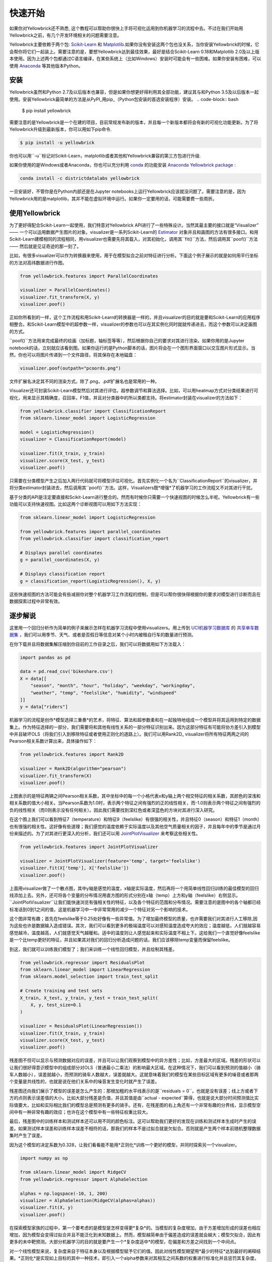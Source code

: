 .. -*- mode: rst -*-

快速开始
===========

如果你对Yellowbrick还不熟悉, 这个教程可以帮助你很快上手将可视化运用到你机器学习的流程中去。不过在我们开始用Yellowbrick之前，有几个开发环境相关的问题需要注意。

Yellowbrick主要依赖于两个包: `Scikit-Learn <http://scikit-learn.org/>`_ 和 `Matplotlib <http://matplotlib.org/>`_.如果你没有安装这两个包也没关系，当你安装Yellowbrick的时候，它会帮你将它们一起装上。需要注意的是，要想Yellowbrick达到最佳效果，最好是结合Scikit-Learn 0.18和Matplotlib 2.0及以上版本使用。因为上述两个包都通过C语言编译，在某些系统上（比如Windows）安装时可能会有一些困难。如果你安装有困难，可以使用 `Anaconda <https://anaconda.org>`_ 等其他版本Python。


.. 注意:: Jupyter，Pandas，还有其他辅助库，比如文字可视化库（NLTK）是没有和Yellowbrick一起安装的，必须单独安装.

安装
------------

Yellowbrick虽然和Python 2.7及以后版本也兼容，但是如果你想更好得利用其全部功能，建议其与和Python 3.5及以后版本一起使用。安装Yellowbrick最简单的方法是从PyPI_用pip_（Python包安装的首选安装程序）安装。
.. code-block:: bash

    $ pip install yellowbrick

.. _PyPI: https://pypi.python.org/pypi/yellowbrick
.. _pip: https://docs.python.org/3/installing/

需要注意的是Yellowbrick是一个在建的项目，目前常规发布新的版本，并且每一个新版本都将会有新的可视化功能更新。为了将Yellowbrick升级到最新版本，你可以用如下pip命令.

.. code-block:: bash

    $ pip install -u yellowbrick

你也可以用``-u``标记对Scikit-Learn，matplotlib或者其他和Yellowbrick兼容的第三方包进行升级.

如果你使用的是Windows或者Anaconda，你也可以充分利用 `conda <https://conda.io/docs/intro.html>`_ 的功能安装 `Anaconda Yellowbrick package <https://anaconda.org/DistrictDataLabs/yellowbrick>`_ :

.. code-block:: bash

    conda install -c districtdatalabs yellowbrick

.. 警告:: 在Linux上用Anaconda安装matplotlib时有一个 `漏洞 <https://github.com/DistrictDataLabs/yellowbrick/issues/205>`_ 。如果你有任何问题，请在GitHub知会我们.

一旦安装好，不管你是在Python内部还是在Jupyter notebooks上运行Yellowbrick应该就没问题了。需要注意的是，因为Yellowbrick用的是matplotlib，其并不能在虚拟环境中运行。如果你一定要用的话，可能需要费一些周折。

使用Yellowbrick
-----------------
为了更好得配合Scikit-Learn一起使用，我们特意对Yellowbrick API进行了一些特殊设计。当然其最主要的接口就是“Visualizer” —— 一个可以运用数据产生图片的对象。visualizer是一系列Scikit-Learn的 `Estimator <http://scikit-learn.org/stable/developers/contributing.html#apis-of-scikit-learn-objects>`_ 对象并且和画图的方法有很多接口。和用Scikit-Learn建模相同的流程相同，用visualizer也需要先将其载入，对其初始化，调用其``fit()``方法，然后调用其``poof()``方法 —— 然后就是见证奇迹的那一刻了。

比如，有很多visualizer可以作为转换器来使用，用于在模型拟合之前对特征进行分析。下面这个例子展示的就是如何用平行坐标的方法对高纬数据进行作图。

.. code-block:: python

    from yellowbrick.features import ParallelCoordinates

    visualizer = ParallelCoordinates()
    visualizer.fit_transform(X, y)
    visualizer.poof()

正如你所看到的一样，这个工作流程和用Scikit-Learn的转换器是一样的，并且visualizer的目的就是要和Scikit-Learn的应用程序相整合。和Scikit-Learn模型中的超参数一样，visualizer的参数也可以在其实例化同时就就传递进去，而这个参数可以决定画图的方式。

``poof()``方法用来完成最终的绘画（加标题，轴标签等等），然后根据你自己的要求对其进行渲染。如果你用的是Jupyter notebook的话，立刻就应该看到图。如果你运行的是Python脚本的话，图片将会在一个图形界面窗口以交互图片形式显示。当然，你也可以将图片传递到一个文件路径，将其保存在本地磁盘：

.. code-block:: python

    visualizer.poof(outpath="pcoords.png")

文件扩展名决定其不同的渲染方式。除了.png，.pdf扩展名也是常用的一种。

.. 注意::Yellowbrick的数据输入和Scikit-Learn的相同: 对一个数据即来说, ``X``表示一个形状为``(n,m)``的二维矩阵，其中``n``表示样本的大小（行），``m``表示特征的数量（列）。数据集``X``可以是Pandas中的DataFrame，也可以是Numpy中的array，或者是Python中的list。或者有监督学习中一个表示目标变量的向量``y``，也可以作为一个输入。目标变量``y``的长度必须为``n`` —— 和``X``中的行数（也即样本的数量）一样，可以是Pandas中的Series，Numpy中的array，或者Python中的list.

Visualizer还可封装Scikit-Learn模型然后对其进行评估，超参数调节和算法选择。比如，可以用heatmap方式对分类结果进行可视化，用来显示其精确度，召回率，F1值，并且对分类器中的所以类都支持。将estimator封装在visualizer的方法如下：

.. code-block:: python

    from yellowbrick.classifier import ClassificationReport
    from sklearn.linear_model import LogisticRegression

    model = LogisticRegression()
    visualizer = ClassificationReport(model)

    visualizer.fit(X_train, y_train)
    visualizer.score(X_test, y_test)
    visualizer.poof()

只需要在分类模型产生之后加入两行代码就可将模型评估可视化。首先实例化一个名为``ClassificationReport``的visualizer，并将分类estimator封装进去，然后调用其``poof()``方法。这样，Visualizers既*增强*了机器学习的工作流程又不对其进行干扰。

.. 需要做的:: 可视化流水线和文本分析的逐步解说。

基于分类的API是注定要直接和Scikit-Learn进行整合的。然而有时候你只需要一个快速视图的时候怎么半呢。Yellowbrick有一些功能可以支持快速视图。比如这两个诊断视图可以用如下方法实现：

.. code-block:: python

    from sklearn.linear_model import LogisticRegression

    from yellowbrick.features import parallel_coordinates
    from yellowbrick.classifier import classification_report

    # Displays parallel coordinates
    g = parallel_coordinates(X, y)

    # Displays classification report
    g = classification_report(LogisticRegression(), X, y)

这些快速视图的方法可能会有些减弱你对整个机器学习工作流程的控制，但是可以帮你很快得根据你的要求对模型进行诊断而且在数据探索过程中非常有效。

逐步解说
-----------

这里用一个回归分析作为简单的例子来展示怎样在机器学习流程中使用visualizers。用上传到 `UCI机器学习数据库 <https://archive.ics.uci.edu/ml/datasets/bike+sharing+dataset>`_ 的 `共享单车数据集 <https://s3.amazonaws.com/ddl-data-lake/yellowbrick/bikeshare.zip>`_ ，我们可以用季节、天气、或者是否假日等信息对某个小时内被租自行车的数量进行预测。

.. 注意:: 我们已经将UCI机器学习数据库中的这部分数据上传以便其更容易载入到Pandas中；确认你下载的是`Yellowbrick版的数据集 <https://s3.amazonaws.com/ddl-data-lake/yellowbrick/bikeshare.zip>`_ 。

在你下载并且将数据集解压缩到你目前的工作目录之后，我们可以将数据用如下方法载入：

.. code-block:: python

    import pandas as pd

    data = pd.read_csv('bikeshare.csv')
    X = data[[
        "season", "month", "hour", "holiday", "weekday", "workingday",
        "weather", "temp", "feelslike", "humidity", "windspeed"
    ]]
    y = data["riders"]

机器学习的流程是创作*模型选择三重奏*的艺术，将特征、算法和超参数柔和在一起独特地组成一个模型并将其运用到特定的数据集上。作为特征选择的一部分，我们需要将和其他有线性关系的一部分特征识别出来。因为这部分特征有可能将协方差引入到模型中并且破坏OLS（将我们引入到移除特征或者使用正则化的道路上）。我们可以用Rank2D_ visualizer将所有特征两两之间的Pearson相关系数计算出来，具体操作如下：

.. _Rank2D: http://www.scikit-yb.org/en/latest/api/yellowbrick.features.html#module-yellowbrick.features.rankd

.. code-block:: python

   from yellowbrick.features import Rank2D

   visualizer = Rank2D(algorithm="pearson")
   visualizer.fit_transform(X)
   visualizer.poof()

.. image:: images/quickstart/bikeshare_rank2d.png

上图表示的是特征两辆之间Pearson相关系数，其中坐标中的每一个小格代表x和y轴上两个相交特征的相关系数，其颜色的深浅和相关系数的值大小相关。当Pearson系数为1.0时，表示两个特征之间有强烈的正的线性相关，而-1.0则表示两个特征之间有强烈的负的线性相关（而0则表示没有任何相关）。因此我们需要找到深红色或者深蓝色的方块对其进行深入研究。

在这个图上我们可以看到特征7（temperature）和特征9（feelslike）有很强的相关性，并且特征0（season）和特征1（month）也有很强的相关性。这好像有些道理；我们感觉的温度依赖于实际温度以及其他空气质量相关的因子，并且每年中的季节是通过月份来描述的。为了对其进行更深入的分析，我们还可以用 `JointPlotVisualizer <http://www.scikit-yb.org/en/latest/api/yellowbrick.features.html#module-yellowbrick.features.jointplot>`_ 来考察这些相关性。

.. code-block:: python

    from yellowbrick.features import JointPlotVisualizer

    visualizer = JointPlotVisualizer(feature='temp', target='feelslike')
    visualizer.fit(X['temp'], X['feelslike'])
    visualizer.poof()

.. image:: images/quickstart/temp_feelslike_jointplot.png

上面用visualizer做了一个散点图，其中y轴是感觉的温度，x轴是实际温度，然后再将一个用简单线性回归训练的最佳模型的回归线添加上去。另外，还可将各个变量的分布情况用直方图的形式分别在x轴（temp）上方和y轴（feelslike）右侧显示。``JointPlotVisualizer``让我们能快速浏览有强相关性的特征，以及各个特征的范围和分布情况。需要注意的是图中的各个轴都已经标准话到0到1之间的值，这是机器学习中一中非常常用的减少一个特征对另一个影响的技术。

这个图非常有趣；首先在feelslike等于0.25处好像有一些异常值。为了增加最终模型的质量，也许需要我们对其进行人工移除,因为这些也许是数据输入造成错误。其次，我们可以看到更多的极端温度可以对感知温度造成夸大的效应；温度越低，人们就越容易感觉越冷，温度越高，人们就感觉天气越暖和。适中的温度则让人感觉起来和实际温度不相上下。这给我们一个直觉好像feelslike是一个比temp更好的特征，并且如果其对我们的回归分析造成问题的话，我们应该移除temp变量而保留feelslike。

到这，我们就可以训练我们模型了；我们来训练一个线性回归模型，并且绘制其残差。

.. code-block:: python

    from yellowbrick.regressor import ResidualsPlot
    from sklearn.linear_model import LinearRegression
    from sklearn.model_selection import train_test_split

    # Create training and test sets
    X_train, X_test, y_train, y_test = train_test_split(
        X, y, test_size=0.1
    )

    visualizer = ResidualsPlot(LinearRegression())
    visualizer.fit(X_train, y_train)
    visualizer.score(X_test, y_test)
    visualizer.poof()

.. image:: images/quickstart/bikeshare_ols_residuals.png

残差图不但可以显示与预测数据对应的误差，并且可以让我们观察到模型中的异方差性；比如，方差最大的区域。残差的形状可以让我们很好得意识模型中的组成部分对OLS（普通最小二乘法）的影响最大区域。在这种情况下，我们可以看到预测的值越小（骑车人数越小），误差就越小，而预测的骑车人数越大，误差就越大。这就意味着我们的模型在某些目标区域有更多的噪音或者那两个变量是共线性的，也就是说在他们关系中的噪音发生变化时就产生了误差。

残差图还向我们展示了模型的误差是怎么产生的：那根加粗的水平线表示的是``residuals = 0``，也就是没有误差；线上方或者下方的点则表示误差值的大小。比如大部分残差是负值，并且其值是由``actual - expected``算得，也就是说大部分时间预测值比实际值要大，比如和实际相比我们的模型总是预测有更多的骑手。还有，在残差图的右上角还有一个非常有趣的分界线，显示模型空间中有一种非常有趣的效应；也许在这个模型中有一些特征权重比较大。

最后，残差图中的训练样本和测试样本还可以用不同的颜色标注。这可以帮助我们更好的发现在训练和测试样本生成时产生的误差。如果测试样本误差和训练样本误差不相符的话，那我们的样本不是过拟合就是欠拟合。否则就是产生两个样本前随机整理数据集时产生了误差。

因为这个模型的决定系数为0.328，让我们看看能不能用*正则化*训练一个更好的模型，并同时探索另一个visualizer。

.. code-block:: python

    import numpy as np

    from sklearn.linear_model import RidgeCV
    from yellowbrick.regressor import AlphaSelection

    alphas = np.logspace(-10, 1, 200)
    visualizer = AlphaSelection(RidgeCV(alphas=alphas))
    visualizer.fit(X, y)
    visualizer.poof()

.. image:: images/quickstart/bikeshare_ridge_alphas.png

在探索模型家族的过程中，第一个要考虑的是模型是怎样变得更*复杂*的。当模型的复杂度增加，由于方差增加形成的误差也相应增加，因为模型会变得过拟合并且不能泛化到未知数据上。然而，模型越简单由于偏差造成的误差就会越大；模型欠拟合，因此有更多的未中靶预测。大部分机器学习的目的就是要产生一个*复杂度适中*的模型，在偏差和方差之间找到一个中间点。

对一个线性模型来说，复杂度来自于特征本身以及根据模型赋予它们的值。因此对线性模型期望用*最少的特征*达到最好的阐释结果。*正则化*是实现如上目标的其中一种技术，即引入一个alpha参数来对其相互之间系数的权重进行标准化并且惩罚其复杂度。Alpha和复杂度之间是一个负相关。alpha值越大，复杂度越小，反之亦然。

因此现在的问题就变成怎样选取alpha值了。其中的一项技术是用交叉验证的方法训练一系列模型，然后选择使误差值最小的alpha。``AlphaSelection``就是实现以上技术的一个visualizer，其以图表形式呈现正则化的效果。正如上图所示，误差随着alpha值的增加而减小直到我们需要的值（目前情况下为3.181），然后误差开始增加。这让我们可以实现偏差/方差平衡的目标，并且可以对不同的正则化方法之间的关系进行探索（比如Ridge对阵Lasso）。

我们现在可以训练我们最终的模型并且用``PredictionError``对其进行可视化了：

.. code-block:: python

    from sklearn.linear_model import Ridge
    from yellowbrick.regressor import PredictionError

    visualizer = PredictionError(Ridge(alpha=3.181))
    visualizer.fit(X_train, y_train)
    visualizer.score(X_test, y_test)
    visualizer.poof()

.. image:: images/quickstart/bikeshare_ridge_prediction_error.png
用预测误差visualizer将实际（测量）值对期望（预测）值进行可视化。黑色的45度虚线表示误差为0的点。和残差图一样，这让我们可以看到误差在何处出现，值为多大。

在这个图上，我们可以看到大部分的点集中在小于200骑手的位置。我们也许想要尝试用正交匹配追踪算法（OMP）或者样条（spline）来训练一个将更多区域性考虑进来的回归模型。我们还可以看到残差图中奇怪的拓扑结构好像已被Ridge回归纠正，而且在我们的模型中大值和小值之间有了更多的平衡。Ridge正则化可能纠正了两个特征之间的协方差问题。当我们用其他模型的形式将我们的数据分析推进的同时，我们可以继续visualizers来快速比较并且可视化我们的结果。

希望这个流程让你对怎样将Visualizers通过Scikit-Learn整合到机器学习中去有一个概念，并且给你启发让你将其运用到你的工作中！如果想要了解更多的有关怎样开始使用Yellowbrick的信息，请查看 :doc:`tutorial` 。然后你就在 :doc:`api/index` 上快速查看更多的特定visualizers了。

翻译：`Juan L. Kehoe <https://juan0001.github.io/>`_
